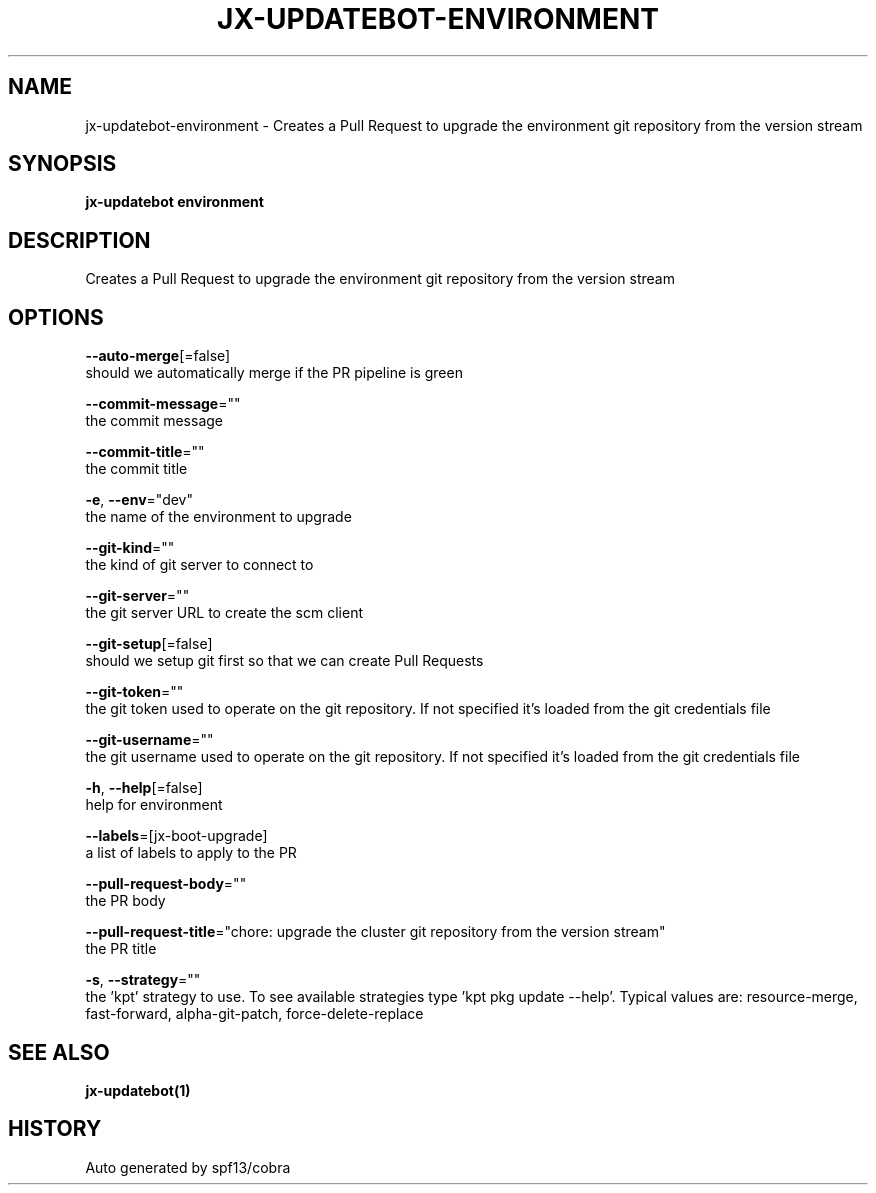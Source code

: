 .TH "JX-UPDATEBOT\-ENVIRONMENT" "1" "" "Auto generated by spf13/cobra" "" 
.nh
.ad l


.SH NAME
.PP
jx\-updatebot\-environment \- Creates a Pull Request to upgrade the environment git repository from the version stream


.SH SYNOPSIS
.PP
\fBjx\-updatebot environment\fP


.SH DESCRIPTION
.PP
Creates a Pull Request to upgrade the environment git repository from the version stream


.SH OPTIONS
.PP
\fB\-\-auto\-merge\fP[=false]
    should we automatically merge if the PR pipeline is green

.PP
\fB\-\-commit\-message\fP=""
    the commit message

.PP
\fB\-\-commit\-title\fP=""
    the commit title

.PP
\fB\-e\fP, \fB\-\-env\fP="dev"
    the name of the environment to upgrade

.PP
\fB\-\-git\-kind\fP=""
    the kind of git server to connect to

.PP
\fB\-\-git\-server\fP=""
    the git server URL to create the scm client

.PP
\fB\-\-git\-setup\fP[=false]
    should we setup git first so that we can create Pull Requests

.PP
\fB\-\-git\-token\fP=""
    the git token used to operate on the git repository. If not specified it's loaded from the git credentials file

.PP
\fB\-\-git\-username\fP=""
    the git username used to operate on the git repository. If not specified it's loaded from the git credentials file

.PP
\fB\-h\fP, \fB\-\-help\fP[=false]
    help for environment

.PP
\fB\-\-labels\fP=[jx\-boot\-upgrade]
    a list of labels to apply to the PR

.PP
\fB\-\-pull\-request\-body\fP=""
    the PR body

.PP
\fB\-\-pull\-request\-title\fP="chore: upgrade the cluster git repository from the version stream"
    the PR title

.PP
\fB\-s\fP, \fB\-\-strategy\fP=""
    the 'kpt' strategy to use. To see available strategies type 'kpt pkg update \-\-help'. Typical values are: resource\-merge, fast\-forward, alpha\-git\-patch, force\-delete\-replace


.SH SEE ALSO
.PP
\fBjx\-updatebot(1)\fP


.SH HISTORY
.PP
Auto generated by spf13/cobra
